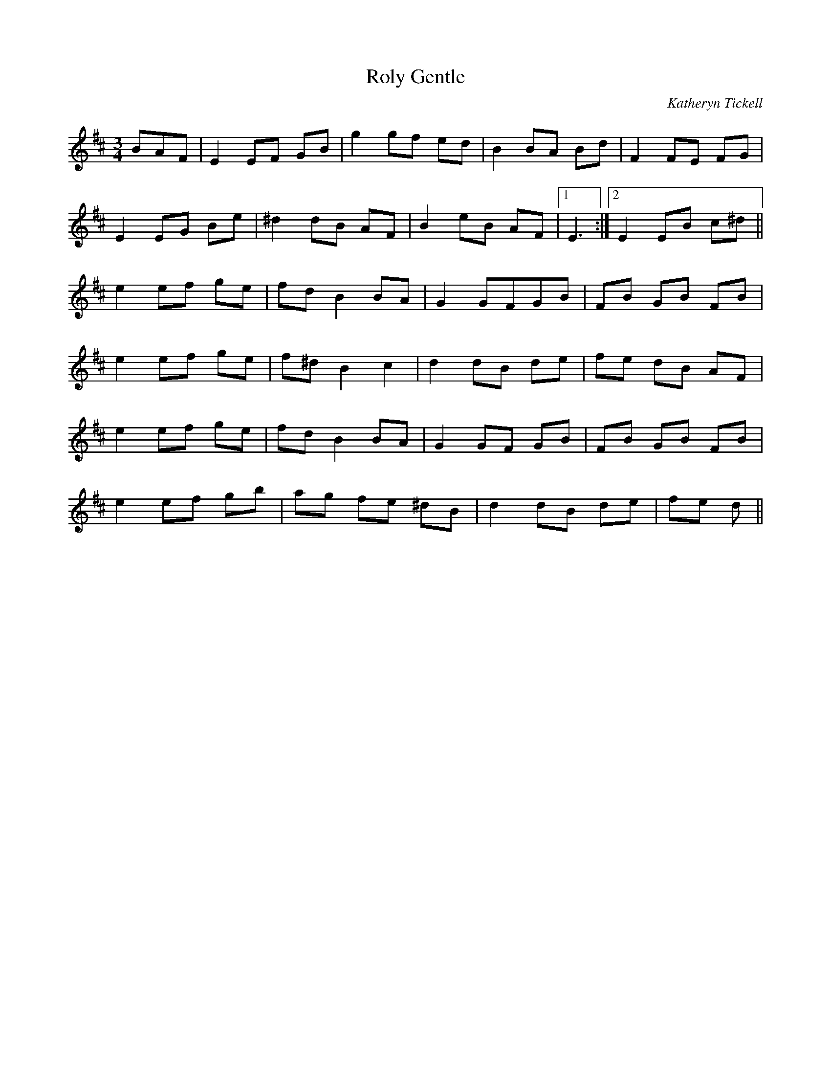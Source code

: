 X:1
T:Roly Gentle
C:Katheryn Tickell
R:waltz
M:3/4
L:1/8
N:Use E & B drones.
K:Edor
% writefields N T C
BAF|E2 EF GB|g2 gf ed|B2 BA Bd|F2 FE FG|
E2 EG Be|^d2 dB AF|B2 eB AF|1 E3:|2 E2 EB c^d||
e2 ef ge|fd B2 BA|G2 GFGB|FB GB FB|
e2 ef ge|f^d B2 c2|d2 dB de|fe dB AF|
e2 ef ge|fd B2 BA|G2 GF GB|FB GB FB|
e2 ef gb|ag fe ^dB|d2 dB de|fe d||
